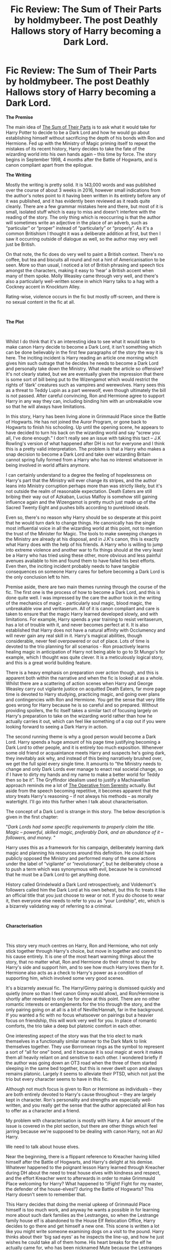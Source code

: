 #+TITLE: Fic Review: The Sum of Their Parts by holdmybeer. The post Deathly Hallows story of Harry becoming a Dark Lord.

* Fic Review: The Sum of Their Parts by holdmybeer. The post Deathly Hallows story of Harry becoming a Dark Lord.
:PROPERTIES:
:Author: Draquia
:Score: 99
:DateUnix: 1562836323.0
:DateShort: 2019-Jul-11
:FlairText: Review
:END:
*The Premise*

The main idea of [[https://archiveofourown.org/works/6334630/chapters/14514247][The Sum of Their Parts]] is to ask what it would take for Harry Potter to decide to be a Dark Lord and how he would go about establishing himself without sacrificing the depth of his bonds with Ron and Hermione. Fed up with the Ministry of Magic priming itself to repeat the mistakes of its recent history, Harry decides to take the fate of the wizarding world into his own hands again -- this time by force. The story begins in September 1998, 4 months after the Battle of Hogwarts, and is canon compliant apart from the epilogue.

*The Writing*

Mostly the writing is pretty solid. It is 143,000 words and was published over the course of about 3 weeks in 2016, however small indications from the author's notes point to it having been written in its entirety before any of it was published, and it has evidently been reviewed as it reads quite cleanly. There are a few grammar mistakes here and there, but most of it is small, isolated stuff which is easy to miss and doesn't interfere with the reading of the story. The only thing which is reoccurring is that the author will sometimes write an adjective in the place of an adverb, such as “particular” or “proper” instead of “particularly” or “properly”. As it's a common Britishism I thought it was a deliberate addition at first, but then I saw it occurring outside of dialogue as well, so the author may very well just be British.

On that note, the fic does do very well to paint a British context. There's no coffee, but tea and biscuits all round and not a hint of Americanisation to be seen. More so than usual, I noticed a lot of British phrasing and speech tics amongst the characters, making it easy to ‘hear' a British accent when many of them spoke. Molly Weasley came through very well, and there's also a particularly well-written scene in which Harry talks to a hag with a Cockney accent in Knockturn Alley.

Rating-wise, violence occurs in the fic but mostly off-screen, and there is no sexual content in the fic at all.

​

*The Plot*

​

Whilst I do think that it's an interesting idea to see what it would take to make canon Harry decide to become a Dark Lord, it isn't something which can be done believably in the first few paragraphs of the story the way it is here. The inciting incident is Harry reading an article one morning which gives him such outrage that he decides he needs to become a Dark Lord and personally take down the Ministry. What made the article so offensive? It's not clearly stated, but we are eventually given the impression that there is some sort of bill being put to the Wizengamot which would restrict the rights of ‘dark' creatures such as vampires and werewolves. Harry sees this as a threat to Teddy Lupin as a part werewolf, even though ultimately the bill is not passed. After careful convincing, Ron and Hermione agree to support Harry in any way they can, including binding him with an unbreakable vow so that he will always have limitations.

In this story, Harry has been living alone in Grimmauld Place since the Battle of Hogwarts. He has not joined the Auror Program, or gone back to Hogwarts to finish his schooling. Up until the opening scene, he appears to have decided to turn his back on the wizarding world and say “screw you all, I've done enough.” I don't really see an issue with taking this tact -- J.K Rowling's version of what happened after DH is not for everyone and I think this is a pretty valid interpretation. The problem is that a Harry who makes a snap decision to become a Dark Lord and take over wizarding Britain cannot spring fully formed from a Harry who has no interest whatsoever in being involved in world affairs anymore.

I can certainly understand to a degree the feeling of hopelessness on Harry's part that the Ministry will ever change its stripes, and the author leans into Ministry corruption perhaps more than was strictly likely, but it's not outside the realm of reasonable expectation. Death Eaters are still bribing their way out of Azkaban, Lucius Malfoy is somehow still gaining influence again and the Wizengamot is pretty much just made up of the Sacred Twenty Eight and pushes bills according to pureblood ideals.

Even so, there's no reason why Harry should be so desperate at this point that he would turn dark to change things. He canonically has the single most influential voice in all the wizarding world at this point, not to mention the trust of the Minister for Magic. The tools to make sweeping changes in the Ministry are already at his disposal, and in J.K's canon, this is exactly what Harry does with the help of his friends. A Harry who is willing to jump into extreme violence and another war to fix things should at the very least be a Harry who has tried using these other, more obvious and less painful avenues available to him and found them to have failed his best efforts. Even then, the inciting incident probably needs to have tangible consequences on someone Harry cares for before becoming a Dark Lord is the only conclusion left to him.

Premise aside, there are two main themes running through the course of the fic. The first one is the process of how to become a Dark Lord, and this is done quite well. I was impressed by the care the author took in the writing of the mechanics of magic - particularly soul magic, blood magic, the unbreakable vow and veritaserum. All of it is canon compliant and care is taken to ensure that the magic Harry learned developed slowly, and with limitations. For example, Harry spends a year training to resist veritaserum, has a lot of trouble with it, and never becomes perfect at it. It is also established that Harry does not have a natural affinity with Occlumency and will never gain any real skill in it. Harry's magical abilities, though considerable, never feel overpowered or out of place. Lots of time is devoted to the trio planning for all scenarios - Ron proactively learns healing magic in anticipation of Harry not being able to go to St Mungo's for example, which I thought was quite clever. It is a meticulously logical story, and this is a great world building feature.

There is a heavy emphasis on preparation over action though, and this is apparent both within the narrative and when the fic is looked at as a whole. Whilst there are a scattering of action scenes when Harry and George Weasley carry out vigilante justice on acquitted Death Eaters, far more page time is devoted to Harry studying, practicing magic, and going over plans and contingencies with Ron and Hermione. You get the sense that very little goes wrong for Harry because he is so careful and so prepared. Without providing spoilers, the fic itself takes a similar tact of focusing largely on Harry's preparation to take on the wizarding world rather than how he actually carries it out, which can feel like something of a cop out if you were looking forward to seeing a Dark Harry in action.

The second running theme is why a good person would become a Dark Lord. Harry spends a huge amount of his page time justifying becoming a Dark Lord to other people, and it is entirely too much exposition. Whenever some old friend or acquaintance meets Harry and suspects he's going dark, they inevitably ask why, and instead of this being narratively brushed over, we get the full spiel every single time. It amounts to “the Ministry needs to change and only Dark Lords ever manage to enact real societal change, so if I have to dirty my hands and my name to make a better world for Teddy then so be it”. The Gryffindor idealism used to justify a Machiavellian approach reminds me a lot of [[https://www.google.com/url?sa=i&source=images&cd=&ved=2ahUKEwinzs3_uqzjAhWLaCsKHfG1DksQjRx6BAgBEAU&url=https%3A%2F%2Fwww.deviantart.com%2Fquicksilver22%2Fart%2FDemotivation-Lawful-Evil-109579986&psig=AOvVaw04BTal98wyyH-qXQ-FmIOx&ust=1562920460651072][The Operative from Serenity]] actually. But aside from the speech becoming repetitive, it becomes apparent that the story treats Harry's reasoning -- if not always his methods -- as morally watertight. I'll go into this further when I talk about characterisation.

The concept of a Dark Lord is strange in this story. The below description is given in the first chapter:

"/Dark Lords had some specific requirements to properly claim the title. Magic -- powerful, skilled magic, preferably Dark, and an abundance of it -- followers, and money./ "

Harry uses this as a framework for his campaign, deliberately learning dark magic and planning his resources around this definition. He could have publicly opposed the Ministry and performed many of the same actions under the label of “vigilante” or “revolutionary”, but he deliberately chose a to push a term which was synonymous with evil, because he is convinced that he must be a Dark Lord to get anything done.

History called Grindelwald a Dark Lord retrospectively, and Voldemort's followers called him the Dark Lord at his own behest, but this fic treats it like an official title that you just choose to wear or not. If you do choose to wear it, then everyone else needs to refer to you as “your Lordship”, etc, which is a bizarrely validating way of referring to a criminal.

​

*Characterisation*

​

This story very much centres on Harry, Ron and Hermione, who not only stick together through Harry's choice, but move in together and commit to his cause entirely. It is one of the most heart warming things about the story, that no matter what, Ron and Hermione do their utmost to stay by Harry's side and support him, and to see how much Harry loves them for it. Hermione also acts as a check to Harry's power as a condition of supporting him, which involved some very good scenes.

It's a bizarrely asexual fic. The Harry/Ginny pairing is dismissed quickly and quietly (more so than I feel canon Ginny would allow), and Ron/Hermione is shortly after revealed to only be for show at this point. There are no other romantic interests or entanglements for the trio through the story, and the only pairing going on at all is a bit of Neville/Hannah, far in the background. If you wanted a fic with no focus whatsoever on pairings but a heavier focus on friendship, this will work very well for you. In place of romantic comforts, the trio take a deep but platonic comfort in each other.

One interesting aspect of the story was that the trio elect to mark themselves in a functionally similar manner to the Dark Mark to link themselves together. They use Borromean rings as the symbol to represent a sort of “all for one” bond, and it because it is soul magic at work it makes them all heavily reliant on and sensitive to each other. I wondered briefly if the author was going down an OT3 road when the three of them started sleeping in the same bed together, but this is never dwelt upon and always remains platonic. Largely it seems to alleviate their PTSD, which not just the trio but every character seems to have in this fic.

Although not much focus is given to Ron or Hermione as individuals -- they are both entirely devoted to Harry's cause throughout -- they are largely kept in character. Ron's personality and strengths are especially well-written, and you really get the sense that the author appreciated all Ron has to offer as a character and a friend.

My problem with characterisation is mostly with Harry. A fair amount of the issue is covered in the plot section, but there are other things which feel jarring because we're supposed to be dealing with canon Harry, not an AU Harry.

We need to talk about house elves.

Near the beginning, there is a flippant reference to Kreacher having killed himself after the Battle of Hogwarts, and Harry's delight at his demise. Whatever happened to the poignant lesson Harry learned through Kreacher during DH about the need to treat house elves with kindness and respect, and the effort Kreacher went to afterwards in order to make Grimmauld Place welcoming for Harry? What happened to “/Fight! Fight for my master, the defender of the house-elves!”/ during the Battle of Hogwarts? This Harry doesn't seem to remember that.

This Harry decides that doing the menial upkeep of Grimmauld Place himself is too much work, and anyway he wants a possible in for learning more about such dark families as the Lestranges, so when the Lestrange family house elf is abandoned to the House Elf Relocation Office, Harry decides to go there and get himself a new one. This scene is written a lot like you might write someone examining dogs on a visit to the pound. Harry thinks about their ‘big sad eyes' as he inspects the line-up, and how he just wishes he could take all of them home. His heart breaks for the elf he actually came for, who has been nicknamed Mute because the Lestranges cut out her tongue. We never learn her real name. She is never offered a wage. She never serves any purpose in the story other than to cook, clean, and disappear before she is noticed -- she doesn't even give Harry insights into dark wizards, which was half the excuse for buying a new slave in the first place.

I really needed to bring this up because not only is it very out of step with post DH Harry, it's also quite telling that neither Harry nor Hermione see the irony of campaigning for creature rights whilst being actively involved in the house elf slave trade, showing a certain selective blindness to the ways in which they contribute to the poor way other creatures are treated by wizarding society.

Harry's self-righteousness is a very Gryffindor and in-character quality, as is his terribly naïve impression that taking over the Ministry is something that he can do with little help from anyone else. But despite his “I'll put the world on my shoulders” attitude, he's also deeply resentful at everyone else that he ‘has to' do it. He often complains that not just the Ministry, but every adult in his life failed him, failed to fight for him, expected him to face Voldemort, etc. When you think about Umbridge and the DA in Harry's fifth year then you can certainly understand Harry's anger, but when he has this tantrum in front of McGonagall and Shacklebolt as well, who in fact never failed to put their lives on the line to protect him, it felt like he really needed to look at the sacrifices that were made on his behalf and stop acting like such a martyr.

Instead, the fic suffers from its fairly singular agreement with Harry. No one points out that Harry's crusade for dark creatures/part humans/muggleborns is exactly the same as Hermione's crusade for house elves -- acting for oppressed minorities without ever consulting them to see what they want. Or that killing in the name of minority rights only ends up associating those minorities with violent extremism and setting their movements back decades. No one even points out that Harry has no idea what his goals are. Does he want to remove the Wizengamot? Become a dictator? What kind of legislation is he going to set up that will somehow fix all of the Ministry's failings? It's all well and good to point out the problems, but you need to know what the new system is going to be before you go tearing down the old one, and no one seems to think that this next step is important enough to ask about.

Whilst some people he explains himself to respond with a vague “well okay, but once you cross a line I might have to fight you”, nearly everyone just ‘tiredly' sort of agrees that he's got a point. I'm not kidding about the ‘tired' part either -- that word is used to describe character reactions in this fic no less than 61 times. I desperately needed one character -- just one -- to laugh their ass off at how stupid the title “Dark Lord Potter” sounds instead of taking it with such grave seriousness, and tell Harry he's being a wanker. It didn't have to change Harry's mind, it just needed to be said.

​

*The TL:DR version:*

This story needed to be longer. It had a good premise, world building and trio dynamic, but the set up was too weak for the premise to be executed effectively and believably. I do think there are solid elements to this story that make it worth reading and enjoyable (such as the trio's bonding and magical research), and I'm unwilling to overall call it a ‘bad' fic, because I don't think it is. However I can't really call it a good fic either, because the main purpose of the story was to show what it would take for canon Harry to become a Dark Lord, and I don't think it managed to really accomplish that.


** u/nouseforausernam:
#+begin_quote
  This story needed to be longer. It had a good premise, world building and trio dynamic, but the set up was too weak for the premise to be executed effectively and believably.
#+end_quote

100% agree. I like what is there of the story, but it seems more like a large snippet or premise than an actual complete story arc.
:PROPERTIES:
:Author: nouseforausernam
:Score: 24
:DateUnix: 1562851649.0
:DateShort: 2019-Jul-11
:END:


** I was intensely underwhelmed by this fic considering how often it's recommended and touted as a top tier work within this community.

I feel it's only well regarded because of how often it's recommended, and it's only recommended because of some fortuitous feedback loop. Members of the sub see it being recommended so often they understandably assume it must be good.

Thanks for the review [[/u/Draquia][u/Draquia]]
:PROPERTIES:
:Author: Faeriniel
:Score: 45
:DateUnix: 1562851023.0
:DateShort: 2019-Jul-11
:END:

*** That happens a lot on this sub...
:PROPERTIES:
:Author: rpeh
:Score: 14
:DateUnix: 1562854868.0
:DateShort: 2019-Jul-11
:END:


*** And when the determination of good/bad is based on only a shallow understanding/examination of the fic, then things can get a bit skewed.

I wasn't a fan of this story. I won't say it was bad, because I don't know if I ever finished it.
:PROPERTIES:
:Author: jeffala
:Score: 8
:DateUnix: 1562868228.0
:DateShort: 2019-Jul-11
:END:


*** That's pretty much how it works. It's a self fulfilling prophecy. Same thing with the top 25 fics on FFN. How many of them are actually top 25 stories? Probably none, but you can't beat momentum.
:PROPERTIES:
:Author: Lord_Anarchy
:Score: 6
:DateUnix: 1562867174.0
:DateShort: 2019-Jul-11
:END:


*** Yeah, underwhelming is a good word for it. Isn't not "bad" per se, but I'm not going to go recommending it either. And you're welcome. I'm off to read your other recommendation.
:PROPERTIES:
:Author: Draquia
:Score: 3
:DateUnix: 1562890326.0
:DateShort: 2019-Jul-12
:END:

**** Really looking forward to it.
:PROPERTIES:
:Author: Faeriniel
:Score: 3
:DateUnix: 1562892328.0
:DateShort: 2019-Jul-12
:END:


** It just felt, to me, like "hey i'm a Dark Lord now" then Harry spams fiendfyre and then the story is over.

I didn't feel like there was actually any kind of plot, or like any of the characters did anything for any reason besides "Harry is a dark lord now because he is".
:PROPERTIES:
:Author: KillAutolockers
:Score: 14
:DateUnix: 1562860108.0
:DateShort: 2019-Jul-11
:END:


** I enjoyed it.

That said, I've never understood why Harry's first reaction to seeing that newspaper article was to immediately assume that he would have to become a Dark Lord or else everything would stay the same. It felt so very sudden that I had a hard time getting into the fic for a while, but then it started to get better I suppose (really liked the trio's interactions).

I agree with you that if it were longer, it would be a much improved work. I imagine that we would see Harry fight from the inside to make things better, then become jaded after some time with no real changes, and only then he would consider turning dark to save Teddy. For that reason, I like linkffn(Made of Common Clay) a little bit better - we don't exactly see Harry going through this process but by the time the fic starts he's 30, bitter as hell, and willing to do what it takes to force Wizarding Britain to just be better.
:PROPERTIES:
:Author: iambeeblack
:Score: 11
:DateUnix: 1562890886.0
:DateShort: 2019-Jul-12
:END:

*** Yeah I think one of the reasons a deeply jaded and Machiavellian Harry didn't work here was that it was only set a few months after the end of the books, before Harry could possibly have made an honest attempt at anything else. Starting the fic when Harry is 30 is already far more plausible.
:PROPERTIES:
:Author: Draquia
:Score: 4
:DateUnix: 1562891494.0
:DateShort: 2019-Jul-12
:END:


** Apparently this is an unpopular opinion now, but The Sum of Their Parts is definitely one of my top 5 all time favorite fics.
:PROPERTIES:
:Author: derivative_of_life
:Score: 7
:DateUnix: 1562927523.0
:DateShort: 2019-Jul-12
:END:

*** I think that's fine. You don't have to agree with me, and there's nothing actually terrible about the story. It just wasn't something that clicked with me. Thanks for commenting :)
:PROPERTIES:
:Author: Draquia
:Score: 2
:DateUnix: 1562927932.0
:DateShort: 2019-Jul-12
:END:


*** [deleted]
:PROPERTIES:
:Score: 1
:DateUnix: 1563005014.0
:DateShort: 2019-Jul-13
:END:

**** I mean, I didn't think so, but this entire thread is full of people going "That fic is so overrated."
:PROPERTIES:
:Author: derivative_of_life
:Score: 2
:DateUnix: 1563006208.0
:DateShort: 2019-Jul-13
:END:


** I just want to say that this a really good, wonderfully written review
:PROPERTIES:
:Author: kiwiv23
:Score: 9
:DateUnix: 1562877299.0
:DateShort: 2019-Jul-12
:END:

*** Thank you very much!
:PROPERTIES:
:Author: Draquia
:Score: 3
:DateUnix: 1562877695.0
:DateShort: 2019-Jul-12
:END:


** What does tl:dr mean?
:PROPERTIES:
:Author: yaboicatFIsh
:Score: 2
:DateUnix: 1562873025.0
:DateShort: 2019-Jul-11
:END:

*** Too long: didn't read.
:PROPERTIES:
:Author: bonsly24
:Score: 4
:DateUnix: 1562874615.0
:DateShort: 2019-Jul-12
:END:

**** Thanks
:PROPERTIES:
:Author: yaboicatFIsh
:Score: 2
:DateUnix: 1562874832.0
:DateShort: 2019-Jul-12
:END:


** Hello OP. Your review was really detailed, comprehensive and well-written. I'm actually on Chapter 3 of 'The Sum of Their Parts' after somebody recced it on r/ Fanfiction. I enjoy the story and I like the writing style, though I didn't know this fic might be polarizing to some. I'm not really an HP fan though and I only read HP fics sporadically, but after people mentioned post-war Dark Harry on r/ Fanfiction I actually started looking through this subreddit and tumblr for other such fics. Most of the ones people rec are incomplete, abandoned, or usually /insanely/ long, which I have to admit isn't really all too appealing for a casual reader. So I'm just wondering if you have any recommendations for Dark Harry or any good post-war fics with a much more believable plot?

Thank you.
:PROPERTIES:
:Author: greeeeen5
:Score: 2
:DateUnix: 1563628429.0
:DateShort: 2019-Jul-20
:END:

*** Firstly thank you very much for your compliments on the review! If you are enjoying The Sum of Their Parts there's no reason why you shouldn't continue on it either.\\
On the second point, unfortunately no I don't have any recommendations on a Dark Post-War Harry. I started on this subreddit as a way of filtering to some of the better fanfics out there, and a lot of what I've been recommended has been great. I enjoy fanfiction, but I haven't read the same sheer bulk of work that many redditors here have. My schtick is that I like to review the fanfictions I've been recommended, and I've only gone through half a dozen so far. I do hope that as I go through more people will be able to use my reviews for recommendations, but at this point the only other one I've looked at involving a Dark Harry was the Downward Spiral Saga, but that one isn't post war and might be too dark for what you're looking for.

I'd suggest you make a post using the request flair, stating all of your preferences in the description (genre, length, time period, etc) and see what comes up. You'll probably get a really good response, because loads of people are happy to share the stories they've read and enjoyed, and have read prolifically across the internet. I hope you find something you really enjoy.
:PROPERTIES:
:Author: Draquia
:Score: 1
:DateUnix: 1563630503.0
:DateShort: 2019-Jul-20
:END:

**** Hii! I binged a little last night and I'm already at Chapter 8. Just a few more to go.

Looking back, I can definitely see where your comments and reviews are coming from. I definitely read a lot of 'looking tired/tiredly' and 'Teddy becoming a second-class citizen' among other things. After reading those quite a number of times last night, even I got /tired/ of it. (Excuse the pun.) Still, there's a lot to admire about the story, especially for someone like me who's not in the fandom and can't write anything as detailed and thought-out as this. As you said, the St. Mungo's thing and the mentions of PTSD and both Ron and Hermoine being quite fleshed out were all good points.

The HP fandom remains intimidating and confusing to me, but there are kind and welcoming readers so I will definitely consider posting a request here. Maybe after I finish reading The Sum or after I check out what AO3 has to offer.

Thank you very much!
:PROPERTIES:
:Author: greeeeen5
:Score: 2
:DateUnix: 1563690003.0
:DateShort: 2019-Jul-21
:END:

***** I hope the fandom isn't too intimidating. It's probably the largest one on the internet, but the greatest thing about that is that you can pretty much express any taste you want and someone has written about it. Dark Harry is fairly popular as I understand it, and people are always keen to share fics which have made an impression on them.

There's a lot of really great stuff out there, and I find going through reddit is a good way to find it, because with the sheer amount of fic there is to wade through, you'll have a hard time finding the good ones without recommendations.

Thank you again for your comments on the review. If you ever find a fic you think could do with a review itself, let me know. I'm always on the lookout for more recommendations - just be prepared that I'll give my honest opinion on it! :D
:PROPERTIES:
:Author: Draquia
:Score: 1
:DateUnix: 1563697172.0
:DateShort: 2019-Jul-21
:END:


** I did not find it anywhere near as good as everybody says, but it was something like 7/10
:PROPERTIES:
:Score: 2
:DateUnix: 1562890110.0
:DateShort: 2019-Jul-12
:END:

*** Yeah I feel that's a fair assessment. I found myself losing interest as it went on because it didn't feel much like it was going anywhere.
:PROPERTIES:
:Author: Draquia
:Score: 2
:DateUnix: 1562890203.0
:DateShort: 2019-Jul-12
:END:
